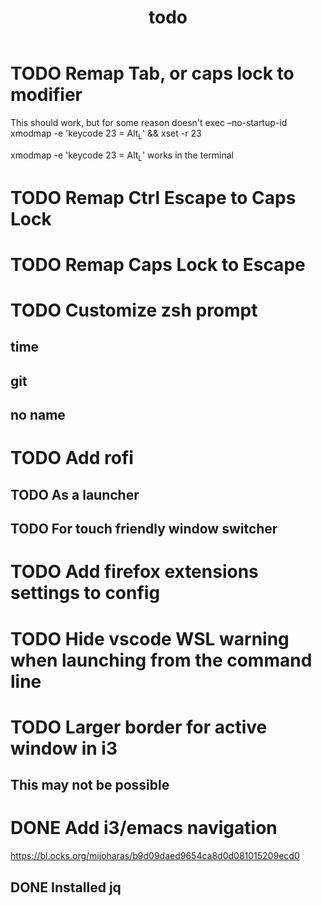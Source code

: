 #+TITLE: todo
* TODO Remap Tab, or caps lock to modifier
This should work, but for some reason doesn't
exec --no-startup-id xmodmap -e 'keycode 23 = Alt_L' && xset -r 23

xmodmap -e 'keycode 23 = Alt_L'
works in the terminal
* TODO Remap Ctrl Escape to Caps Lock
* TODO Remap Caps Lock to Escape
* TODO Customize zsh prompt
** time
** git
** no name
* TODO Add rofi
** TODO As a launcher
** TODO For touch friendly window switcher
* TODO Add firefox extensions settings to config
* TODO Hide vscode WSL warning when launching from the command line
* TODO Larger border for active window in i3
** This may not be possible
* DONE Add i3/emacs navigation
CLOSED: [2019-10-05 Sat 13:34]
https://bl.ocks.org/mijoharas/b9d09daed9654ca8d0d081015209ecd0
** DONE Installed jq
CLOSED: [2019-10-05 Sat 13:25]
